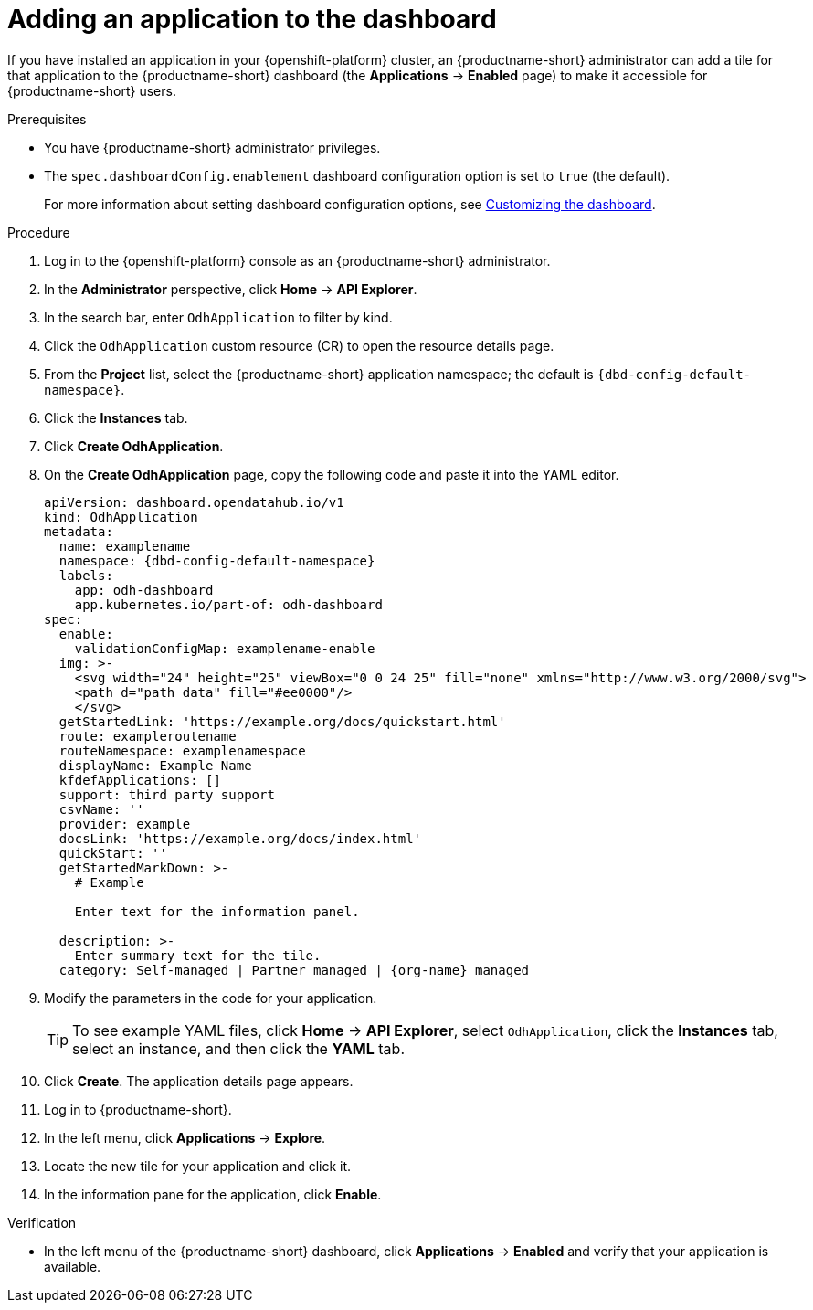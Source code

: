 :_module-type: PROCEDURE

[id="adding-an-application-to-the-dashboard_{context}"]
= Adding an application to the dashboard

[role='_abstract']
If you have installed an application in your {openshift-platform} cluster, an {productname-short} administrator can add a tile for that application to the {productname-short} dashboard (the *Applications* → *Enabled* page) to make it accessible for {productname-short} users.

.Prerequisites
* You have {productname-short} administrator privileges.

* The `spec.dashboardConfig.enablement` dashboard configuration option is set to `true` (the default).
+
ifdef::upstream[]
For more information about setting dashboard configuration options, see link:{odhdocshome}/managing-resources/#customizing-the-dashboard[Customizing the dashboard].
endif::[]
ifndef::upstream[]
For more information about setting dashboard configuration options, see link:{rhoaidocshome}{default-format-url}/managing_resources/customizing-the-dashboard[Customizing the dashboard].
endif::[]

.Procedure
. Log in to the {openshift-platform} console as an {productname-short} administrator.
. In the *Administrator* perspective, click *Home* -> *API Explorer*.
. In the search bar, enter `OdhApplication` to filter by kind.
. Click the `OdhApplication` custom resource (CR) to open the resource details page.
. From the *Project* list, select the {productname-short} application namespace; the default is `pass:attributes[{dbd-config-default-namespace}]`.
. Click the *Instances* tab.
. Click *Create OdhApplication*.
. On the *Create OdhApplication* page, copy the following code and paste it into the YAML editor.
+
[.lines_space]
[.console-input]
[source, yaml, subs="attributes+"]
----
apiVersion: dashboard.opendatahub.io/v1
kind: OdhApplication
metadata:
  name: examplename
  namespace: {dbd-config-default-namespace}
  labels:
    app: odh-dashboard
    app.kubernetes.io/part-of: odh-dashboard
spec:
  enable:
    validationConfigMap: examplename-enable
  img: >-
    <svg width="24" height="25" viewBox="0 0 24 25" fill="none" xmlns="http://www.w3.org/2000/svg">
    <path d="path data" fill="#ee0000"/>
    </svg>
  getStartedLink: 'https://example.org/docs/quickstart.html'
  route: exampleroutename
  routeNamespace: examplenamespace
  displayName: Example Name
  kfdefApplications: []
  support: third party support
  csvName: ''
  provider: example
  docsLink: 'https://example.org/docs/index.html'
  quickStart: ''
  getStartedMarkDown: >-
    # Example

    Enter text for the information panel.

  description: >-
    Enter summary text for the tile.
  category: Self-managed | Partner managed | {org-name} managed
----

. Modify the parameters in the code for your application.
+
TIP: To see example YAML files, click *Home* -> *API Explorer*, select `OdhApplication`, click the *Instances* tab, select an instance, and then click the *YAML* tab.

. Click *Create*. The application details page appears.
. Log in to {productname-short}.
. In the left menu, click *Applications* -> *Explore*.
. Locate the new tile for your application and click it.
. In the information pane for the application, click *Enable*.

.Verification

* In the left menu of the {productname-short} dashboard, click *Applications* → *Enabled* and verify that your application is available.
